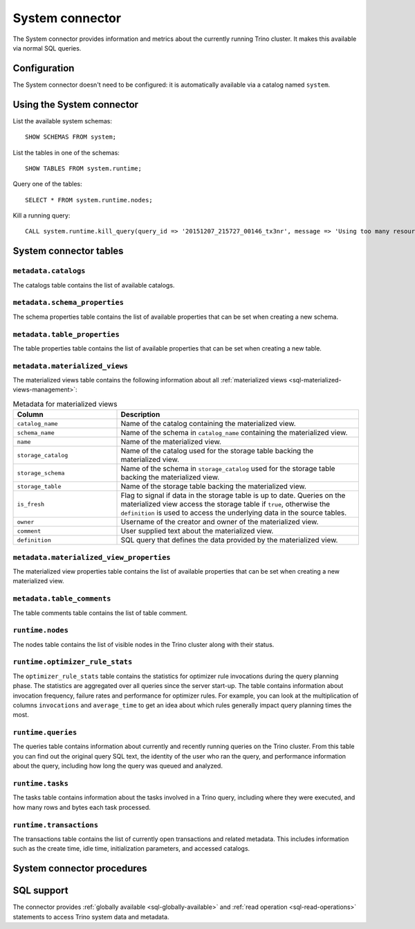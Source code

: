 ================
System connector
================

The System connector provides information and metrics about the currently
running Trino cluster. It makes this available via normal SQL queries.

Configuration
-------------

The System connector doesn't need to be configured: it is automatically
available via a catalog named ``system``.

Using the System connector
--------------------------

List the available system schemas::

    SHOW SCHEMAS FROM system;

List the tables in one of the schemas::

    SHOW TABLES FROM system.runtime;

Query one of the tables::

    SELECT * FROM system.runtime.nodes;

Kill a running query::

    CALL system.runtime.kill_query(query_id => '20151207_215727_00146_tx3nr', message => 'Using too many resources');

System connector tables
-----------------------

``metadata.catalogs``
^^^^^^^^^^^^^^^^^^^^^

The catalogs table contains the list of available catalogs.

``metadata.schema_properties``
^^^^^^^^^^^^^^^^^^^^^^^^^^^^^^

The schema properties table contains the list of available properties
that can be set when creating a new schema.

``metadata.table_properties``
^^^^^^^^^^^^^^^^^^^^^^^^^^^^^

The table properties table contains the list of available properties
that can be set when creating a new table.

.. _system_metadata_materialized_views:

``metadata.materialized_views``
^^^^^^^^^^^^^^^^^^^^^^^^^^^^^^^

The materialized views table contains the following information about all
:ref:`materialized views <sql-materialized-views-management>`:

.. list-table:: Metadata for materialized views
  :widths: 30, 70
  :header-rows: 1

  * - Column
    - Description
  * - ``catalog_name``
    - Name of the catalog containing the materialized view.
  * - ``schema_name``
    - Name of the schema in ``catalog_name`` containing the materialized view.
  * - ``name``
    - Name of the materialized view.
  * - ``storage_catalog``
    - Name of the catalog used for the storage table backing the materialized
      view.
  * - ``storage_schema``
    - Name of the schema in ``storage_catalog`` used for the storage table
      backing the materialized view.
  * - ``storage_table``
    - Name of the storage table backing the materialized view.
  * - ``is_fresh``
    - Flag to signal if data in the storage table is up to date. Queries on the
      materialized view access the storage table if ``true``, otherwise
      the ``definition`` is used to access the underlying data in the source
      tables.
  * - ``owner``
    - Username of the creator and owner of the materialized view.
  * - ``comment``
    - User supplied text about the materialized view.
  * - ``definition``
    - SQL query that defines the data provided by the materialized view.

``metadata.materialized_view_properties``
^^^^^^^^^^^^^^^^^^^^^^^^^^^^^^^^^^^^^^^^^

The materialized view properties table contains the list of available properties
that can be set when creating a new materialized view.

``metadata.table_comments``
^^^^^^^^^^^^^^^^^^^^^^^^^^^

The table comments table contains the list of table comment.

``runtime.nodes``
^^^^^^^^^^^^^^^^^

The nodes table contains the list of visible nodes in the Trino
cluster along with their status.

.. _optimizer_rule_stats:

``runtime.optimizer_rule_stats``
^^^^^^^^^^^^^^^^^^^^^^^^^^^^^^^^

The ``optimizer_rule_stats`` table contains the statistics for optimizer
rule invocations during the query planning phase. The statistics are
aggregated over all queries since the server start-up. The table contains
information about invocation frequency, failure rates and performance for
optimizer rules. For example, you can look at the multiplication of columns
``invocations`` and ``average_time`` to get an idea about which rules
generally impact query planning times the most.

``runtime.queries``
^^^^^^^^^^^^^^^^^^^

The queries table contains information about currently and recently
running queries on the Trino cluster. From this table you can find out
the original query SQL text, the identity of the user who ran the query,
and performance information about the query, including how long the query
was queued and analyzed.

``runtime.tasks``
^^^^^^^^^^^^^^^^^

The tasks table contains information about the tasks involved in a
Trino query, including where they were executed, and how many rows
and bytes each task processed.

``runtime.transactions``
^^^^^^^^^^^^^^^^^^^^^^^^

The transactions table contains the list of currently open transactions
and related metadata. This includes information such as the create time,
idle time, initialization parameters, and accessed catalogs.

System connector procedures
---------------------------

.. function:: runtime.kill_query(query_id, message)

    Kill the query identified by ``query_id``. The query failure message
    includes the specified ``message``.

.. _system-sql-support:

SQL support
-----------

The connector provides :ref:`globally available <sql-globally-available>` and
:ref:`read operation <sql-read-operations>` statements to access Trino system
data and metadata.

